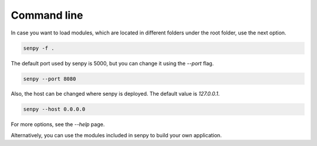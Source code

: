 Command line
============

In case you want to load modules, which are located in different folders under the root folder, use the next option.

.. code:: bash

    senpy -f .

The default port used by senpy is 5000, but you can change it using the `--port` flag.

.. code:: bash

    senpy --port 8080

Also, the host can be changed where senpy is deployed. The default value is `127.0.0.1`.

.. code:: bash

    senpy --host 0.0.0.0

For more options, see the `--help` page.

Alternatively, you can use the modules included in senpy to build your own application.
